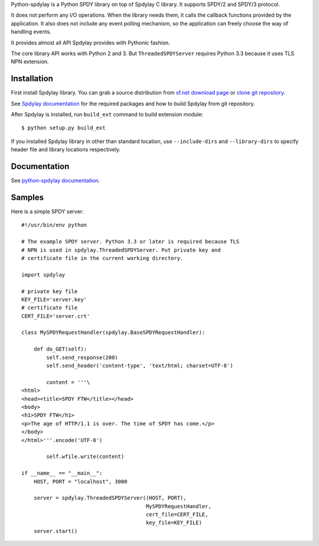 Python-spdylay is a Python SPDY library on top of Spdylay C
library. It supports SPDY/2 and SPDY/3 protocol.

It does not perform any I/O operations. When the library needs them,
it calls the callback functions provided by the application. It also
does not include any event polling mechanism, so the application can
freely choose the way of handling events.

It provides almost all API Spdylay provides with Pythonic fashion.

The core library API works with Python 2 and 3.  But
``ThreadedSPDYServer`` requires Python 3.3 because it uses TLS NPN
extension.

Installation
============

First install Spdylay library. You can grab a source distribution from
`sf.net download page
<http://sourceforge.net/projects/spdylay/files/stable/>`_
or `clone git repository <https://github.com/tatsuhiro-t/spdylay>`_.

See `Spdylay documentation
<http://spdylay.sourceforge.net/package_README.html>`_ for the
required packages and how to build Spdylay from git repository.

After Spdylay is installed, run ``build_ext`` command to build
extension module::

    $ python setup.py build_ext

If you installed Spdylay library in other than standard location, use
``--include-dirs`` and ``--library-dirs`` to specify header file and
library locations respectively.

Documentation
=============

See `python-spdylay documentation
<http://spdylay.sourceforge.net/python.html>`_.

Samples
=======

Here is a simple SPDY server::

    #!/usr/bin/env python

    # The example SPDY server. Python 3.3 or later is required because TLS
    # NPN is used in spdylay.ThreadedSPDYServer. Put private key and
    # certificate file in the current working directory.

    import spdylay

    # private key file
    KEY_FILE='server.key'
    # certificate file
    CERT_FILE='server.crt'

    class MySPDYRequestHandler(spdylay.BaseSPDYRequestHandler):

        def do_GET(self):
            self.send_response(200)
            self.send_header('content-type', 'text/html; charset=UTF-8')

            content = '''\
    <html>
    <head><title>SPDY FTW</title></head>
    <body>
    <h1>SPDY FTW</h1>
    <p>The age of HTTP/1.1 is over. The time of SPDY has come.</p>
    </body>
    </html>'''.encode('UTF-8')

            self.wfile.write(content)

    if __name__ == "__main__":
        HOST, PORT = "localhost", 3000

        server = spdylay.ThreadedSPDYServer((HOST, PORT),
                                            MySPDYRequestHandler,
                                            cert_file=CERT_FILE,
                                            key_file=KEY_FILE)
        server.start()
